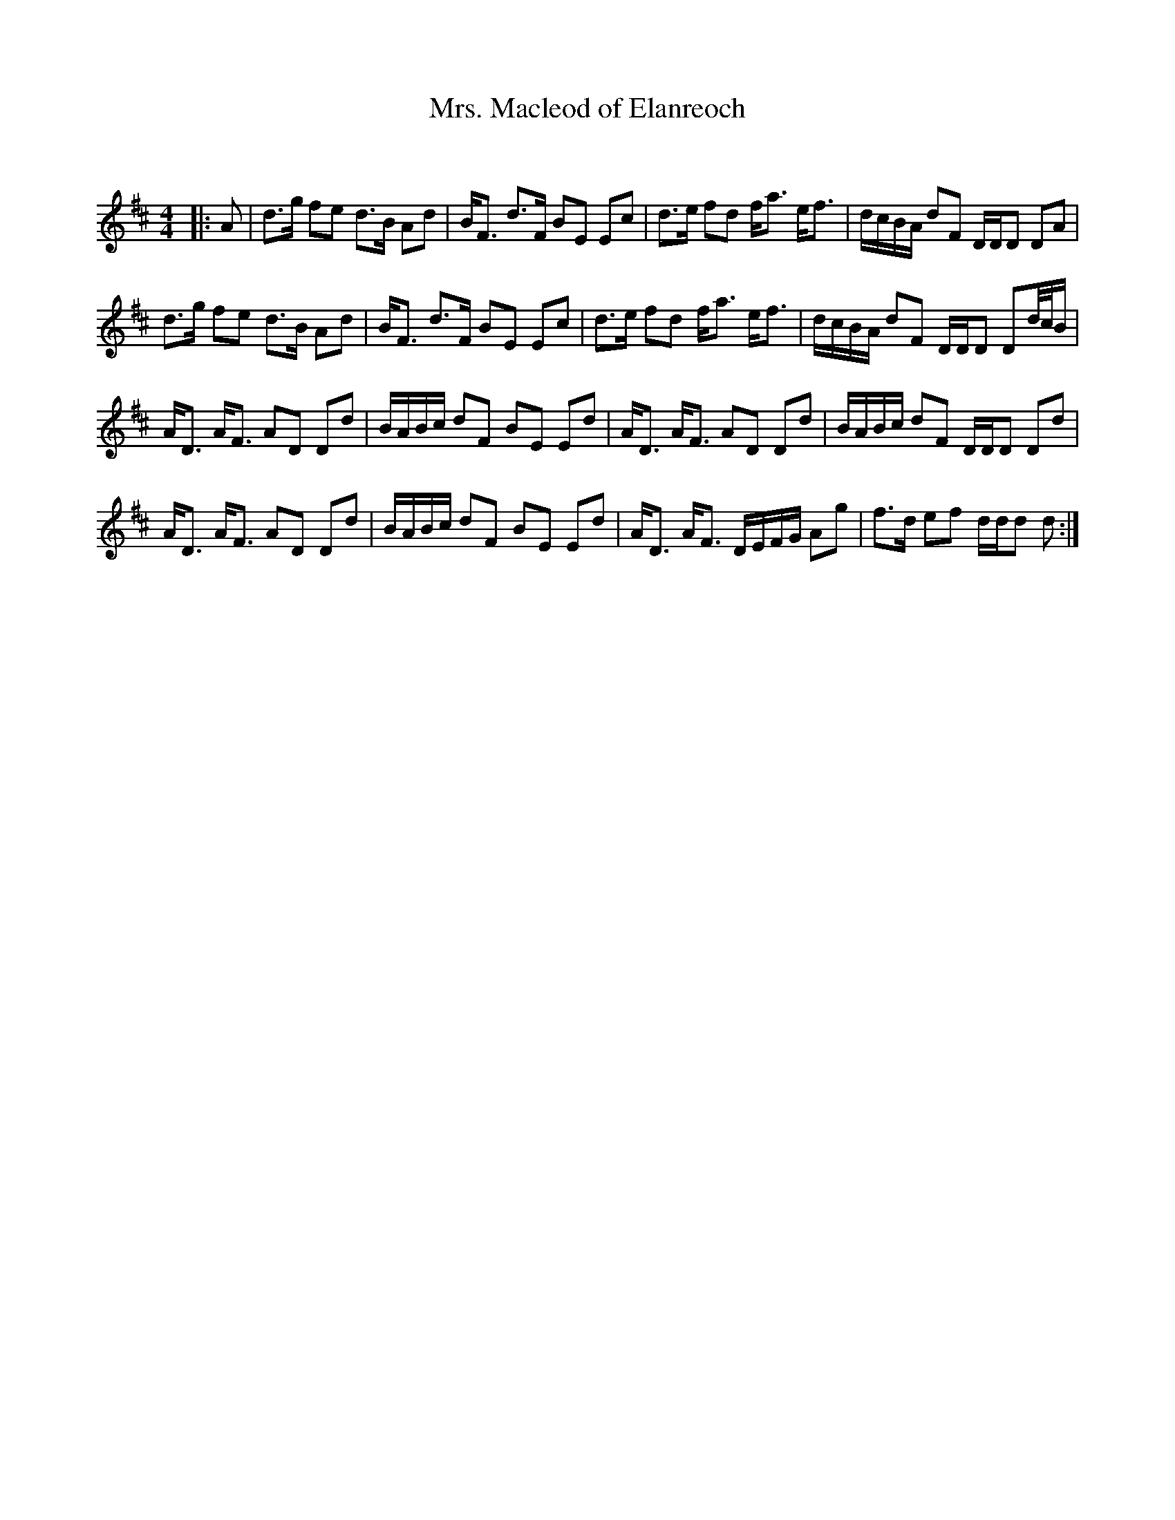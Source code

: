 X:1
T: Mrs. Macleod of Elanreoch
C:
R:Strathspey
Q: 128
K:D
M:4/4
L:1/16
|:A2|d3g f2e2 d3B A2d2|BF3 d3F B2E2 E2c2|d3e f2d2 fa3 ef3|dcBA d2F2 DDD2 D2A2|
d3g f2e2 d3B A2d2|BF3 d3F B2E2 E2c2|d3e f2d2 fa3 ef3|dcBA d2F2 DDD2 D2d1/2c1/2B|
AD3 AF3 A2D2 D2d2|BABc d2F2 B2E2 E2d2|AD3 AF3 A2D2 D2d2|BABc d2F2 DDD2 D2d2|
AD3 AF3 A2D2 D2d2|BABc d2F2 B2E2 E2d2|AD3 AF3 DEFG A2g2|f3d e2f2 ddd2 d2:|
